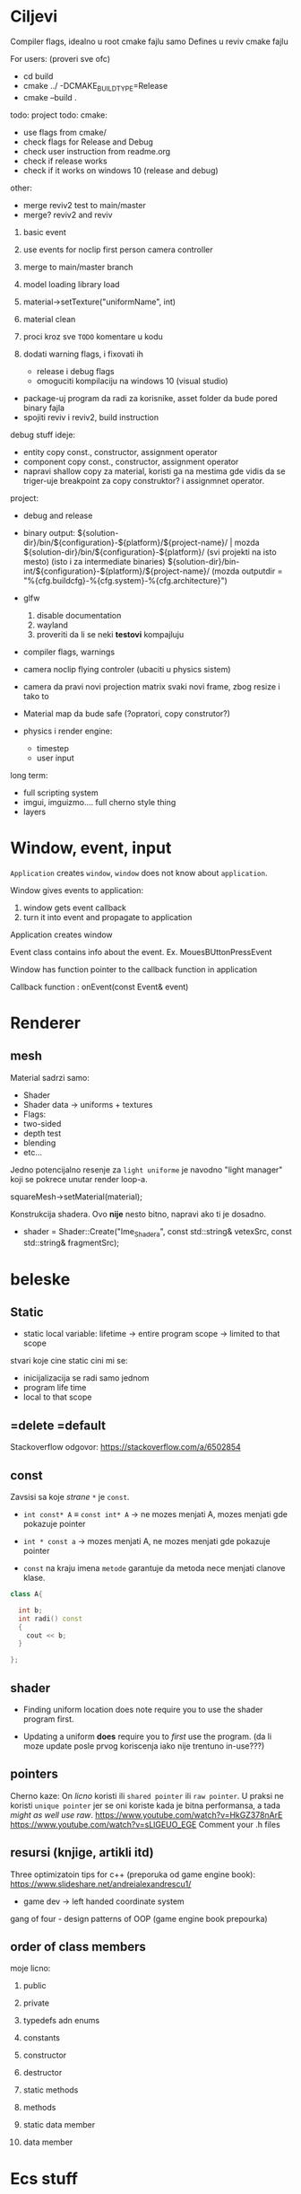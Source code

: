 * Ciljevi

Compiler flags, idealno u root cmake fajlu samo
Defines u reviv cmake fajlu

For users: (proveri sve ofc)
 - cd build
 - cmake ../ -DCMAKE_BUILD_TYPE=Release
 - cmake --build .


todo:
    project todo:
        cmake:
            - use flags from cmake/
            - check flags for Release and Debug
            - check user instruction from readme.org
            - check if release works
            - check if it works on windows 10 (release and debug)
        other:
            - merge reviv2 test to main/master
            - merge? reviv2 and reviv
    1. basic event
    2. use events for noclip first person camera controller
    3. merge to main/master branch

    1. model loading library load
    2. material->setTexture("uniformName", int)
    3. material clean
    4. proci kroz sve =TODO= komentare u kodu
    5. dodati warning flags, i fixovati ih
        - release i debug flags
        - omoguciti kompilaciju na windows 10 (visual studio)
    - package-uj program da radi za korisnike, asset folder da bude pored binary fajla
    - spojiti reviv i reviv2, build instruction

debug stuff ideje:
    - entity copy const., constructor, assignment operator
    - component copy const., constructor, assignment operator
    - napravi shallow copy za material, koristi ga na mestima gde vidis da se triger-uje breakpoint za copy construktor? i assignmnet operator.

project:
  - debug and release
  - binary output:
    ${solution-dir}/bin/${configuration}-${platform}/${project-name}/                | mozda ${solution-dir}/bin/${configuration}-${platform}/     (svi projekti na isto mesto) (isto i za intermediate binaries)
    ${solution-dir}/bin-int/${configuration}-${platform}/${project-name}/
    (mozda outputdir = "%{cfg.buildcfg}-%{cfg.system}-%{cfg.architecture}")

  - glfw
    1. disable documentation
    2. wayland
    3. proveriti da li se neki *testovi* kompajluju
  - compiler flags, warnings

- camera noclip flying controler (ubaciti u physics sistem)
- camera da pravi novi projection matrix svaki novi frame, zbog resize i tako to
- Material map da bude safe (?opratori, copy construtor?)

- physics i render engine:
    - timestep
    - user input

long term:
    - full scripting system
    - imgui, imguizmo.... full cherno style thing
    - layers
      
* Window, event, input

=Application= creates =window=, =window= does not know about =application=.

Window gives events to application:
 1. window gets event callback
 2. turn it into event and propagate to application

Application creates window

Event class contains info about the event. Ex. MouesBUttonPressEvent

Window has function pointer to the callback function in application 

Callback function : onEvent(const Event& event)

* Renderer
** mesh

Material sadrzi samo:
    - Shader
    - Shader data -> uniforms + textures
    - Flags:
    - two-sided
    - depth test
    - blending
    - etc...

Jedno potencijalno resenje za =light uniforme= je navodno "light manager" koji se pokrece unutar render loop-a.

squareMesh->setMaterial(material);

Konstrukcija shadera. Ovo *nije* nesto bitno, napravi ako ti je dosadno.
  - shader = Shader::Create("Ime_Shadera", const std::string& vetexSrc, const std::string& fragmentSrc);

* beleske
** Static
- static local variable:
   lifetime -> entire program
   scope -> limited to that scope

stvari koje cine static cini mi se:
 - inicijalizacija se radi samo jednom
 - program life time
 - local to that scope

** =delete =default
Stackoverflow odgovor: https://stackoverflow.com/a/6502854

** const

Zavsisi sa koje /strane/ =*= je =const=.

- =int const* A= $\equiv$ =const int* A=   -> ne mozes menjati A, mozes menjati gde pokazuje pointer

- =int * const a=                    -> mozes menjati A, ne mozes menjati gde pokazuje pointer

- =const= na kraju imena =metode= garantuje da metoda nece menjati clanove klase.
#+begin_src cpp
  class A{

    int b;
    int radi() const
    {
      cout << b;
    }

  };
#+end_src

** shader
- Finding uniform location does note require you to use the shader program first.

- Updating a uniform *does* require you to /first/ use the program. (da li moze update posle prvog koriscenja iako nije trentuno in-use???)
** pointers
Cherno kaze: On /licno/ koristi ili =shared pointer= ili =raw pointer=. U praksi ne koristi =unique pointer= jer se oni koriste kada je bitna performansa, a tada /might as well use raw/.
https://www.youtube.com/watch?v=HkGZ378nArE
https://www.youtube.com/watch?v=sLlGEUO_EGE
Comment your .h files
** resursi (knjige, artikli itd)

Three optimizatoin tips for c++ (preporuka od game engine book): https://www.slideshare.net/andreialexandrescu1/
- game dev -> left handed coordinate system

gang of four - design patterns of OOP (game engine book prepourka)
** order of class members

moje licno:
    1. public
    2. private

    1. typedefs adn enums
    2. constants
    3. constructor
    4. destructor
    5. static methods
    6. methods
    7. static data member
    8. data member

* Ecs stuff
** entt api

- entt::entity entity = m_Registry.create(); //m_Registry $\approx$ scene, entt::entity = uint32_t

- m_Registry.emplace<TransformComponent>(entity); (RADI RETURN)
- m_Registry.emplace<TransformComponent>(entity, construstor_arguments); //https://www.youtube.com/watch?v=D4hz0wEB978&t=1304s @22:00

napravi =entity.add<TransformComponent>(constructor_args);= ili =EntityManager::add<TransformComponent>(entity, constructor_args)= (drugi je mozda komplikovan)

- m_Registry.remove<TransformComponent>(entity)

- m_Registry.clear()

- m_Registry.get<TransformComponent>(entity)

- if(m_Registry.has<TransformComponent>(entity))

TransformComponent& transform = m_Registry.emplace<TransformComponent>(entity, constructor_args); // *brutalno*
auto& transform = m_Registry.emplace<TransformComponent>(entity, constructor_args); // *brutalno*

Radi funkciju /onTransformConstruct/ na svakoj konstrukciji transforma.
    m_Registry.on_construct<TransformComponent>().connect<&onTransformConstruct>();
    m_Registry.on_destruct...
    m_Registry.on_destroy...
    m_Registry.on_update...
    m_Registry.on_replace...
            static void onTransformConstruct(entt:registry& registry, entt:entity entity);
   

*** Prolazenje/iteracija:

auto view = m_Registry.view<TransformComponent>();
for (auto entity: view)
{
    auto& TransformComponent = m_Registry.get<TransformComponent>(entity);
}

*iteracija kroz grupe*:
auto group = m_Registry.group<TransformComponent>(entt:get<MeshComponent>);
for (auto entity : group)
{
    auto&[transform, mesh] = group.get<TransformComponent, MeshComponent>(entity); // *C++ 17*
}

** cherno api

bool entity.hasComponent<TransformComponent>();

auto& squareColor = m_SquareEntity.GetComponent<SpriteRendererComponent>().Color; *RETURN TYPE Je T**

** 
za basic ecs (malkice bolja verzija mozda ovog mog, ili bar malo vise citka mozda): https://stackoverflow.com/questions/17058701/member-function-called-only-on-initialization-of-first-instance-of-a-class-c

https://github.com/SanderMertens/ecs-faq

*nemoj ga praviti*

- Najvrv da svaki =entity= moze da ima po jedan od svakog =component=, tako i profesionalni ecs radi.

- Svaki entity ima svoj ID.

- U listi komponenti, svaka komponenta ima svoj ID. Onda ces moci dobiti sve ostale informacije vezane za taj entity ID.

- U listi komponenti, svaka komponenta ima svoj =bool= koji oznacava da li da je sistem /ignorise/ (tojest da li je "obrisana") ili da je sistem koristi (renderuje/physics-uje itd...)

Proveravanje da li ima bilo koji broj komponenti u O(1):
    - Da bi proverio da li neki entity ima recimo: transform i mesh, radim preko *bit-flagova* i bit operaciaj, kazem entity.has(TRANSFORM_COMPONENT_FLAG & MESH_COMPONENT_FLAG)
Uzimanje pointer od komponente u O(1):
    - Samo /store-uj/ pointere ka svim komponentama.
-----

kompnente:

template T -> id komponente tipa T (idk) -> return pointer tipa T

* Optimizacija

Cach-iranje pozicija uniform-ova u shader-u pri kompajlovanju

Koristiti std::array umesto std::vector, zbog heap allocation shita - kaze Cherno. Ili napraviti svoju implementaciju vektora ili array-a

Za voxel based:
 - frustum culling
 - occlusion culling
 - rendering only visible faces
 - several articles and videos about it, heck there is even an stb library
 - ?sean's toolbox?

Batched rendering.

Instanced rendering.

SIMD operations.

Provertiti da li se mozda zovu neki construktori i desktruktori koji ne bi trebali (ne bi trebali skoro nijedan).

???? culling? Ne znam koja reci ide umesto "????".

staiviti inline na mesta gde funkcija samo return-uje.

* Long term ideje

camera.renderTarget(Entity)  ->  track-uje neki entity

class SpecificComponent : public Component
 static getName()
 static std::string name;

Svaki Component da ima svoj (ne virtualan) id.

In order to render a skeletal mesh, the game engine requires three distinct kinds of data:
1. the mesh itself,
2. the skeletal hierarchy (joint names, parent-child relationships and the
base pose the skeleton was in when it was originally bound to the mesh),
and
58 1. Introduction
3. one or more animation clips, which specify how the joints should move
over time.

* Resursi
https://antongerdelan.net/opengl/
https://open.gl/











































































































































































































































































































































































































































































































































































































































































































































































































































































































































































































































































































































































































































































































































































































































































































































































































































































































































































































































































































































































































































































































































































































































































































































































































































































































































































































































































































































































































































































































































































































































































































































































































































































































































































































































































































































































































































































































































































































































































































































































































































































































































































































































































































































































































































































































































































































































































































































































































































































































































































































































































































































































































































































































































































































































































































































































































































































































































































































































































































































































































































































































































































































































































































































































































































































































































































































































































































































































































































































































































































































































































































































































































































































































































































































































































































































































































































































































































































































































































































































































































































































































































































































































































































































































































































































































































































































































































































































































































































































































































































































































































































































































































































































































































































































































































































































































































































































































































































































































































































































































































































































































































































































































































































































































































































































































































































































































































































































































































































































































































































































































































































































































































































































































































































































































































































































































































































































































































































































































































































































































































































































































































































































































































































































































































































































































































































































































































































































































































































































































































































































































































































































































































































































































































































































































































































































































































































































































































































































